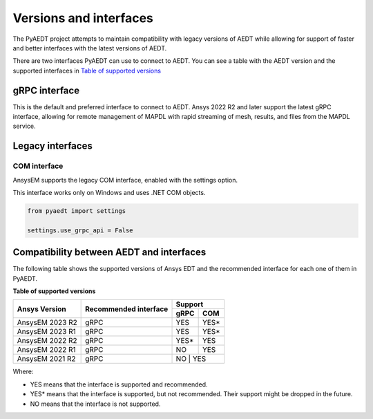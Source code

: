 .. _versions_and_interfaces:

=======================
Versions and interfaces
=======================

The PyAEDT project attempts to maintain compatibility with legacy
versions of AEDT while allowing for support of faster and better
interfaces with the latest versions of AEDT.

There are two interfaces PyAEDT can use to connect to AEDT.
You can see a table with the AEDT version and the supported interfaces
in `Table of supported versions <table_versions_>`_


gRPC interface
==============

This is the default and preferred interface to connect to AEDT.
Ansys 2022 R2 and later support the latest gRPC interface, allowing
for remote management of MAPDL with rapid streaming of mesh, results,
and files from the MAPDL service.


Legacy interfaces
=================

COM interface
--------------

AnsysEM supports the legacy COM interface, enabled with the settings option.

This interface works only on Windows and uses .NET COM objects.


.. code:: python


    from pyaedt import settings

    settings.use_grpc_api = False



Compatibility between AEDT and interfaces
=========================================

The following table shows the supported versions of Ansys EDT and the recommended interface for each one of them in PyAEDT.


**Table of supported versions**

.. _table_versions:

+---------------------------+------------------------+-----------------------------------------------+
| Ansys Version             | Recommended interface  | Support                                       |
|                           |                        +-----------------------+-----------------------+
|                           |                        | gRPC                  | COM                   |
+===========================+========================+=======================+=======================+
| AnsysEM 2023 R2           | gRPC                   |        YES            |        YES*           |
+---------------------------+------------------------+-----------------------+-----------------------+
| AnsysEM 2023 R1           | gRPC                   |        YES            |        YES*           |
+---------------------------+------------------------+-----------------------+-----------------------+
| AnsysEM 2022 R2           | gRPC                   |        YES*           |        YES            |
+---------------------------+------------------------+-----------------------+-----------------------+
| AnsysEM 2022 R1           | gRPC                   |        NO             |        YES            |
+---------------------------+------------------------+-----------------------+-----------------------+
| AnsysEM 2021 R2           | gRPC                   |        NO            |         YES            |
+---------------------------+------------------------+-----------------------+-----------------------+

Where:

* YES means that the interface is supported and recommended.
* YES* means that the interface is supported, but not recommended. Their support might be dropped in the future.
* NO means that the interface is not supported.